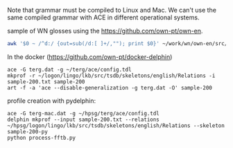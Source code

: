 

Note that grammar must be compiled to Linux and Mac. We can't use the
same compiled grammar with ACE in different operational systems.


sample of WN glosses using the https://github.com/own-pt/own-en. 

#+BEGIN_SRC zsh
awk '$0 ~ /^d:/ {out=sub(/d:[ ]+/,""); print $0}' ~/work/wn/own-en/src/* | shuf -n 200 > sample-200.txt
#+END_SRC

In the docker (https://github.com/own-pt/docker-delphin)

#+BEGIN_SRC 
ace -G terg.dat -g ~/terg/ace/config.tdl
mkprof -r ~/logon/lingo/lkb/src/tsdb/skeletons/english/Relations -i sample-200.txt sample-200
art -f -a 'ace --disable-generalization -g terg.dat -O' sample-200
#+END_SRC

profile creation with pydelphin: 

#+BEGIN_SRC 
ace -G terg-mac.dat -g ~/hpsg/terg/ace/config.tdl
delphin mkprof --input sample-200.txt --relations ~/hpsg/logon/lingo/lkb/src/tsdb/skeletons/english/Relations --skeleton sample-200-py
python process-fftb.py
#+END_SRC

